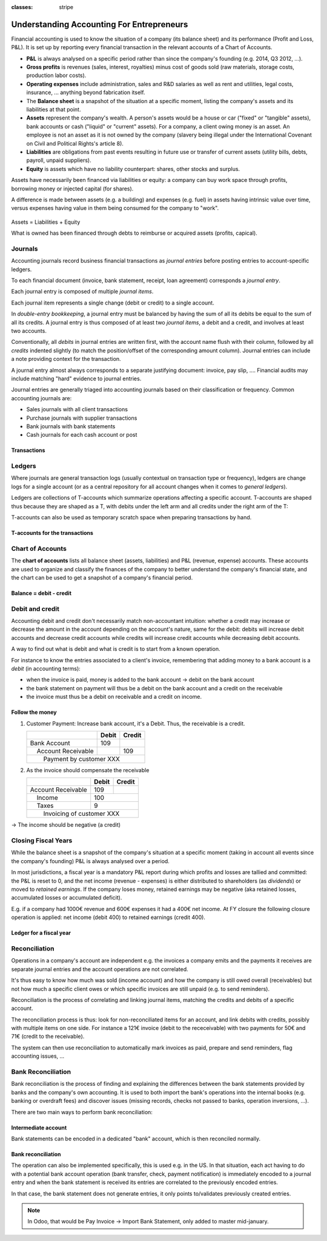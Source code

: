 :classes: stripe

==========================================
Understanding Accounting For Entrepreneurs
==========================================

Financial accounting is used to know the situation of a company (its balance
sheet) and its performance (Profit and Loss, P&L). It is set up by reporting
every financial transaction in the relevant accounts of a Chart of Accounts.

.. rst-class:: intro-list

* .. rst-class:: intro-p-l

  **P&L** is always analysed on a specific period rather than since the
  company's founding (e.g. 2014, Q3 2012, …).

* .. rst-class:: intro-gross-profit

  **Gross profits** is revenues (sales, interest, royalties) minus cost of
  goods sold (raw materials, storage costs, production labor costs).

* .. rst-class:: intro-opex

  **Operating expenses** include administration, sales and R&D salaries as
  well as rent and utilities, legal costs, insurance, ... anything beyond
  fabrication itself.

* .. rst-class:: intro-balance

  The **Balance sheet** is a snapshot of the situation at a specific moment,
  listing the company's assets and its liabilities at that point.

* .. rst-class:: intro-assets

  **Assets** represent the company's wealth. A person's assets would be a
  house or car ("fixed" or "tangible" assets), bank accounts or cash ("liquid"
  or "current" assets). For a company, a client owing money is an asset. An
  employee is not an asset as it is not owned by the company (slavery being
  illegal under the International Covenant on Civil and Political Rights's
  article 8).

* .. rst-class:: intro-liabilities

  **Liabilities** are obligations from past events resulting in future use or
  transfer of current assets (utility bills, debts, payroll, unpaid
  suppliers).

* .. rst-class:: intro-equity

  **Equity** is assets which have no liability counterpart: shares, other
  stocks and surplus.

Assets have necessarily been financed via liabilities or equity: a company can
buy work space through profits, borrowing money or injected capital (for
shares).

A difference is made between assets (e.g. a building) and expenses (e.g. fuel)
in assets having intrinsic value over time, versus expenses having value in
them being consumed for the company to "work".

.. rst-class:: force-right accounts-table

.. figure:: images/accounts.png
   :align: center

   Assets = Liabilities + Equity

   What is owned has been financed through debts to reimburse or acquired
   assets (profits, capical).

Journals
========

Accounting journals record business financial transactions as *journal
entries* before posting entries to account-specific ledgers.

To each financial document (invoice, bank statement, receipt, loan agreement)
corresponds a *journal entry*.

Each journal entry is composed of multiple *journal items*.

Each journal item represents a single change (debit or credit) to a single
account.

In *double-entry bookkeeping*, a journal entry must be balanced by having the
sum of all its debits be equal to the sum of all its credits. A journal entry
is thus composed of at least two *journal items*, a debit and a credit, and
involves at least two accounts.

Conventionally, all *debits* in journal entries are written first, with the
account name flush with their column, followed by all *credits* indented
slightly (to match the position/offset of the corresponding amount
column). Journal entries can include a note providing context for the
transaction.

A journal entry almost always corresponds to a separate justifying document:
invoice, pay slip, …. Financial audits may include matching "hard" evidence to
journal entries.

Journal entries are generally triaged into accounting journals based on their
classification or frequency. Common accounting journals are:

* Sales journals with all client transactions
* Purchase journals with supplier transactions
* Bank journals with bank statements
* Cash journals for each cash account or post

.. rst-class:: force-right

Transactions
------------

.. h:div:: journals

   needs javascript

Ledgers
=======

Where journals are general transaction logs (usually contextual on transaction
type or frequency), ledgers are change logs for a single account (or as a
central repository for all account changes when it comes to *general
ledgers*).

.. todo:: is there a concept of ledger in Odoo?

Ledgers are collections of T-accounts which summarize operations affecting a
specific account. T-accounts are shaped thus because they are shaped as a T,
with debits under the left arm and all credits under the right arm of the T:

T-accounts can also be used as temporary scratch space when preparing
transactions by hand.

.. rst-class:: force-right

T-accounts for the transactions
-------------------------------

.. h:div:: t-accounts

   needs javascript

Chart of Accounts
=================

The **chart of accounts** lists all balance sheet (assets, liabilities) and
P&L (revenue, expense) accounts. These accounts are used to organize and
classify the finances of the company to better understand the company's
financial state, and the chart can be used to get a snapshot of a company's
financial period.

.. rst-class:: force-right

Balance = debit - credit
------------------------

.. h:div:: chart-of-accounts

   Requires javascript

Debit and credit
================

Accounting debit and credit don't necessarily match non-accountant intuition:
whether a credit may increase or decrease the amount in the account depending
on the account's nature, same for the debit: debits will increase debit
accounts and decrease credit accounts while credits will increase credit
accounts while decreasing debit accounts.

A way to find out what is debit and what is credit is to start from a known
operation.

For instance to know the entries associated to a client's invoice, remembering
that adding money to a bank account is a *debit* (in accounting terms):

* when the invoice is paid, money is added to the bank account -> debit on the
  bank account
* the bank statement on payment will thus be a debit on the bank account and a
  credit on the receivable
* the invoice must thus be a debit on receivable and a credit on income.

.. rst-class:: force-right

Follow the money
----------------

1. Customer Payment: Increase bank account, it's a Debit. Thus, the receivable
   is a credit.

   +---------------------+-----+------+
   |                     |Debit|Credit|
   +=====================+=====+======+
   |Bank Account         | 109 |      |
   +---------------------+-----+------+
   ||  Account Receivable|     | 109  |
   +---------------------+-----+------+
   ||   Payment by customer XXX       |
   +---------------------+-----+------+

2. As the invoice should compensate the receivable

   +---------------------+-----+------+
   |                     |Debit|Credit|
   +=====================+=====+======+
   |Account Receivable   | 109 |      |
   +---------------------+-----+------+
   ||  Income            |      | 100 |
   +---------------------+-----+------+
   ||  Taxes             |      |   9 |
   +---------------------+-----+------+
   ||   Invoicing of customer XXX     |
   +---------------------+-----+------+

→ The income should be negative (a credit)

Closing Fiscal Years
====================

While the balance sheet is a snapshot of the company's situation at a specific
moment (taking in account all events since the company's founding) P&L is
always analysed over a period.

In most jurisdictions, a fiscal year is a mandatory P&L report during which
profits and losses are tallied and committed: the P&L is reset to 0, and the
net income (revenue - expenses) is either distributed to shareholders (as
*dividends*) or moved to *retained earnings*. If the company loses money,
retained earnings may be negative (aka retained losses, accumulated losses or
accumulated deficit).

E.g. if a company had 1000€ revenue and 600€ expenses it had a 400€ net
income. At FY closure the following closure operation is applied: net income
(debit 400) to retained earnings (credit 400).

.. rst-class:: force-right

Ledger for a fiscal year
------------------------

.. h:div:: fiscal-year-closing

   +--------------------------+-------------------------+-------------------------+
   |                          |Debit                    |Credit                   |
   +==========================+=========================+=========================+
   |Cash                      | 800                     |                         |
   +--------------------------+-------------------------+-------------------------+
   |Accounts Receivable       | 200                     |                         |
   +--------------------------+-------------------------+-------------------------+
   ||  Revenue                |                         | 1000                    |
   +--------------------------+-------------------------+-------------------------+
   ||   Consolidation of revenues                                                 |
   +--------------------------+-------------------------+-------------------------+
   |                          |                         |                         |
   +--------------------------+-------------------------+-------------------------+
   |Revenue                   | 1000                    |                         |
   +--------------------------+-------------------------+-------------------------+
   ||  Income Summary         |                         | 1000                    |
   +--------------------------+-------------------------+-------------------------+
   |                          |                         |                         |
   +--------------------------+-------------------------+-------------------------+
   |Expenses                  | 600                     |                         |
   +--------------------------+-------------------------+-------------------------+
   ||  Cash                   |                         | 100                     |
   +--------------------------+-------------------------+-------------------------+
   ||  Accounts Payable       |                         | 500                     |
   +--------------------------+-------------------------+-------------------------+
   ||   Consolidation of expenses                                                 |
   +--------------------------+-------------------------+-------------------------+
   |                          |                         |                         |
   +--------------------------+-------------------------+-------------------------+
   |Income Summary            | 600                     |                         |
   +--------------------------+-------------------------+-------------------------+
   ||  Expenses               |                         | 600                     |
   +--------------------------+-------------------------+-------------------------+
   |                          |                         |                         |
   +--------------------------+-------------------------+-------------------------+
   |Income Summary            | 400                     |                         |
   +--------------------------+-------------------------+-------------------------+
   ||  Retained Earnings      |                         | 400                     |
   +--------------------------+-------------------------+-------------------------+
   |                          |                         |                         |
   +--------------------------+-------------------------+-------------------------+
   |Retained Earnings         | 200                     |                         |
   +--------------------------+-------------------------+-------------------------+
   ||  Dividends Payable      |                         | 200                     |
   +--------------------------+-------------------------+-------------------------+


Reconciliation
==============

Operations in a company's account are independent e.g. the invoices a company
emits and the payments it receives are separate journal entries and the
account operations are not correlated.

It's thus easy to know how much was sold (income account) and how the company
is still owed overall (receivables) but not how much a specific client owes
or which specific invoices are still unpaid (e.g. to send reminders).

Reconciliation is the process of correlating and linking journal items,
matching the credits and debits of a specific account.

The reconciliation process is thus: look for non-reconciliated items for an
account, and link debits with credits, possibly with multiple items on one
side. For instance a 121€ invoice (debit to the receceivable) with two
payments for 50€ and 71€ (credit to the receivable).

The system can then use reconciliation to automatically mark invoices as paid,
prepare and send reminders, flag accounting issues, …

.. h:div:: force-right

    An invoice is sent:

    +---------------------+-------------------------+------+
    |                     |Debit                    |Credit|
    +=====================+=========================+======+
    |Accounts Receivable  |.. h:div:: arrow         |      |
    |                     |                         |      |
    |                     |    100                  |      |
    +---------------------+-------------------------+------+
    ||  Sales             |                         |100   |
    +---------------------+-------------------------+------+
    ||   Sale to XXX                                       |
    +------------------------------------------------------+

    A payment is received:

    +-------------------------+-----+-------------------------+
    |                         |Debit|Credit                   |
    +=========================+=====+=========================+
    |Cash                     |90   |                         |
    +-------------------------+-----+-------------------------+
    |Rebate                   |10   |                         |
    +-------------------------+-----+-------------------------+
    ||  Accounts Receivable   |     |.. h:div:: arrow         |
    |                         |     |                         |
    |                         |     |    100                  |
    +-------------------------+-----+-------------------------+
    ||   Payment by XXX                                       |
    ||   Advance payment rebate                               |
    +---------------------------------------------------------+

Bank Reconciliation
===================

Bank reconciliation is the process of finding and explaining the differences
between the bank statements provided by banks and the company's own
accounting. It is used to both import the bank's operations into the internal
books (e.g. banking or overdraft fees) and discover issues (missing records,
checks not passed to banks, operation inversions, …).

There are two main ways to perform bank reconciliation:

Intermediate account
--------------------

Bank statements can be encoded in a dedicated "bank" account, which is then
reconciled normally.

.. h:div:: force-right

   Send a check:

   +--------------------+-----+------+
   |                    |Debit|Credit|
   +--------------------+-----+------+
   |Accounts Payable    |121  |      |
   +--------------------+-----+------+
   ||  Emitted Checks   |     |121   |
   +--------------------+-----+------+

   Get the bank statement and encode it:

   +-----------------+-----+------+
   |                 |Debit|Credit|
   +-----------------+-----+------+
   |Emitted Checks   |121  |      |
   +-----------------+-----+------+
   ||  Bank          |     | 121  |
   +-----------------+-----+------+

   Then reconcile on the Emitted Checks account, it's a normal reconciliation
   process between two journal items.

Bank reconciliation
-------------------

The operation can also be implemented specifically, this is used e.g. in the
US. In that situation, each act having to do with a potential bank account
operation (bank transfer, check, payment notification) is immediately encoded
to a journal entry and when the bank statement is received its entries are
correlated to the previously encoded entries.

In that case, the bank statement does not generate entries, it only points
to/validates previously created entries.

.. note:: In Odoo, that would be Pay Invoice -> Import Bank Statement, only
          added to master mid-january.
